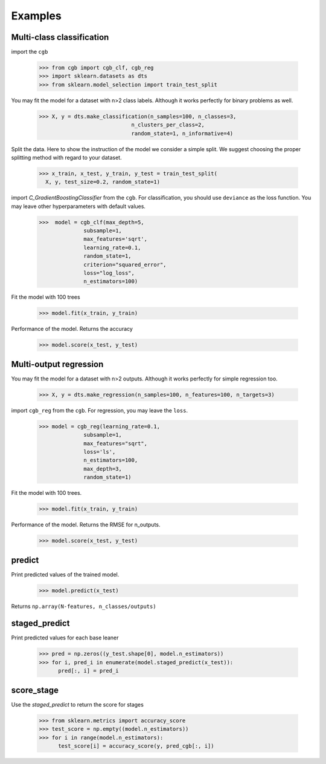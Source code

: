 .. Examples documentation master file.

Examples
========

Multi-class classification
-------------

import the ``cgb``


  >>> from cgb import cgb_clf, cgb_reg
  >>> import sklearn.datasets as dts
  >>> from sklearn.model_selection import train_test_split

You may fit the model for a dataset with n>2 class labels. Although it works perfectly for binary problems as well.

  >>> X, y = dts.make_classification(n_samples=100, n_classes=3,
                               n_clusters_per_class=2,
                               random_state=1, n_informative=4)
 
Split the data. Here to show the instruction of the model we consider a simple split. We suggest choosing the proper splitting method with regard to your dataset.

  >>> x_train, x_test, y_train, y_test = train_test_split(
    X, y, test_size=0.2, random_state=1)

      
import `C_GradientBoostingClassifier` from the ``cgb``. For classification, you should use ``deviance`` as the loss function. You may leave other hyperparameters with default values.

  >>>  model = cgb_clf(max_depth=5,
                subsample=1,
                max_features='sqrt',
                learning_rate=0.1,
                random_state=1,
                criterion="squared_error",
                loss="log_loss",
                n_estimators=100)



Fit the model with 100 trees

  >>> model.fit(x_train, y_train)

Performance of the model. Returns the accuracy 
  
  >>> model.score(x_test, y_test)
  
Multi-output regression
-------------

You may fit the model for a dataset with n>2 outputs. Although it works perfectly for simple regression too.

  >>> X, y = dts.make_regression(n_samples=100, n_features=100, n_targets=3)

import ``cgb_reg`` from the ``cgb``. For regression, you may leave the ``loss``.

  >>> model = cgb_reg(learning_rate=0.1,
                subsample=1,
                max_features="sqrt",
                loss='ls',
                n_estimators=100,
                max_depth=3,
                random_state=1)

Fit the model with 100 trees.

  >>> model.fit(x_train, y_train)
  

Performance of the model. Returns the RMSE for n_outputs. 

  >>> model.score(x_test, y_test)
  
  
predict
-------------
Print predicted values of the trained model.

  >>> model.predict(x_test)
  
Returns ``np.array(N-features, n_classes/outputs)``


staged_predict
-------------
Print predicted values for each base leaner
  
  >>> pred = np.zeros((y_test.shape[0], model.n_estimators))
  >>> for i, pred_i in enumerate(model.staged_predict(x_test)):
        pred[:, i] = pred_i

score_stage
------------
Use the `staged_predict` to return the score for stages

  >>> from sklearn.metrics import accuracy_score
  >>> test_score = np.empty((model.n_estimators))
  >>> for i in range(model.n_estimators):
        test_score[i] = accuracy_score(y, pred_cgb[:, i])
